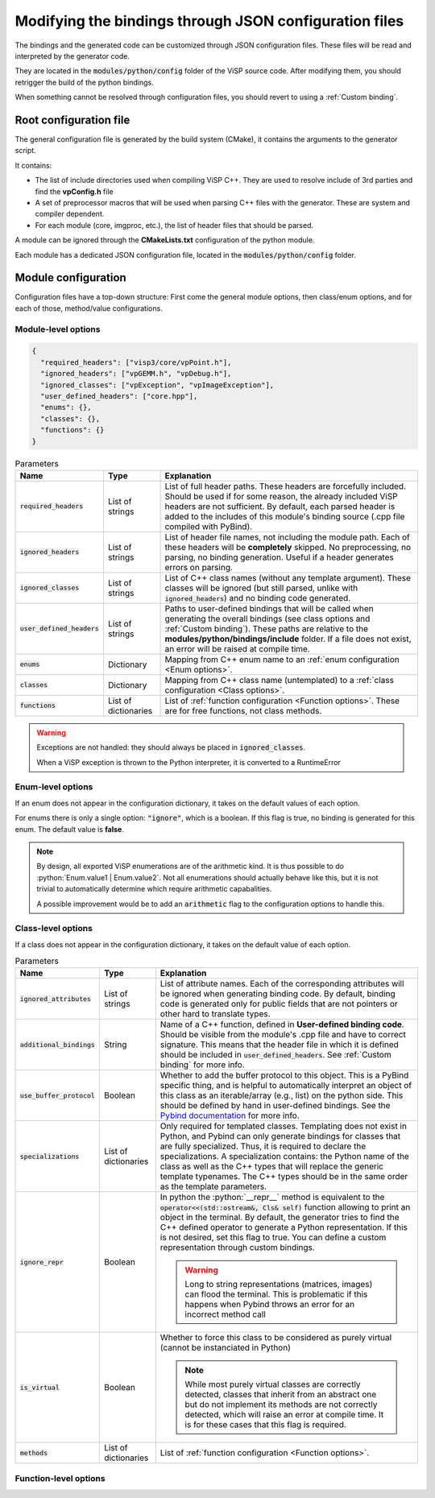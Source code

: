 Modifying the bindings through JSON configuration files
========================================================

The bindings and the generated code can be customized through JSON configuration files.
These files will be read and interpreted by the generator code.

They are located in the :code:`modules/python/config` folder of the ViSP source code.
After modifying them, you should retrigger the build of the python bindings.

When something cannot be resolved through configuration files, you should revert to using a :ref:`Custom binding`.


Root configuration file
---------------------------------------

The general configuration file is generated by the build system (CMake), it contains the arguments to the generator script.

It contains:

* The list of include directories used when compiling ViSP C++. They are used to resolve include of 3rd parties and find the **vpConfig.h** file

* A set of preprocessor macros that will be used when parsing C++ files with the generator. These are system and compiler dependent.

* For each module (core, imgproc, etc.), the list of header files that should be parsed.


A module can be ignored through the **CMakeLists.txt** configuration of the python module.

Each module has a dedicated JSON configuration file, located in the :code:`modules/python/config` folder.


Module configuration
--------------------------------------------

Configuration files have a top-down structure: First come the general module options,
then class/enum options, and for each of those, method/value configurations.

Module-level options
^^^^^^^^^^^^^^^^^^^^^^

.. code-block:: json

  {
    "required_headers": ["visp3/core/vpPoint.h"],
    "ignored_headers": ["vpGEMM.h", "vpDebug.h"],
    "ignored_classes": ["vpException", "vpImageException"],
    "user_defined_headers": ["core.hpp"],
    "enums": {},
    "classes": {},
    "functions": {}
  }


.. list-table:: Parameters
   :header-rows: 1

   * - Name
     - Type
     - Explanation
   * - :code:`required_headers`
     - List of strings
     - List of full header paths. These headers are forcefully included. Should be used if for some reason, the already included ViSP headers are not sufficient.
       By default, each parsed header is added to the includes of this module's binding source (.cpp file compiled with PyBind).
   * - :code:`ignored_headers`
     - List of strings
     - List of header file names, not including the module path. Each of these headers will be **completely** skipped.
       No preprocessing, no parsing, no binding generation. Useful if a header generates errors on parsing.
   * - :code:`ignored_classes`
     - List of strings
     - List of C++ class names (without any template argument).
       These classes will be ignored (but still parsed, unlike with :code:`ignored_headers`) and no binding code generated.
   * - :code:`user_defined_headers`
     - List of strings
     - Paths to user-defined bindings that will be called when generating the overall bindings
       (see class options and :ref:`Custom binding`). These paths are relative to the **modules/python/bindings/include** folder.
       If a file does not exist, an error will be raised at compile time.
   * - :code:`enums`
     - Dictionary
     - Mapping from C++ enum name to an :ref:`enum configuration <Enum options>`.
   * - :code:`classes`
     - Dictionary
     - Mapping from C++ class name (untemplated) to a :ref:`class configuration <Class options>`.
   * - :code:`functions`
     - List of dictionaries
     - List of :ref:`function configuration <Function options>`. These are for free functions, not class methods.


.. warning::
  Exceptions are not handled: they should always be placed in :code:`ignored_classes`.

  When a ViSP exception is thrown to the Python interpreter, it is converted to a RuntimeError


.. _Enum options:
Enum-level options
^^^^^^^^^^^^^^^^^^^

If an enum does not appear in the configuration dictionary, it takes on the default values of each option.

For enums there is only a single option: :code:`"ignore"`, which is a boolean.
If this flag is true, no binding is generated for this enum. The default value is **false**.


.. note::

  By design, all exported ViSP enumerations are of the arithmetic kind.
  It is thus possible to do :python:`Enum.value1 | Enum.value2`.
  Not all enumerations should actually behave like this,
  but it is not trivial to automatically determine which require arithmetic capabalities.

  A possible improvement would be to add an :code:`arithmetic` flag to the configuration options to handle this.

.. _Class options:
Class-level options
^^^^^^^^^^^^^^^^^^^

If a class does not appear in the configuration dictionary, it takes on the default value of each option.


.. code-block:: json
  "ignored_attributes": ["myAttribute"]
  "additional_bindings": "bindings_vpArray2D",
  "use_buffer_protocol": true,
  "specializations": [
    {
      "python_name": "ArrayDouble2D",
      "arguments": ["double"]
    }
  ]
  "ignore_repr": true,
  "is_virtual": true,
  "methods": {}


.. list-table:: Parameters
   :header-rows: 1

   * - Name
     - Type
     - Explanation
   * - :code:`ignored_attributes`
     - List of strings
     - List of attribute names. Each of the corresponding attributes will be ignored when generating binding code.
       By default, binding code is generated only for public fields that are not pointers or other hard to translate types.
   * - :code:`additional_bindings`
     - String
     - Name of a C++ function, defined in **User-defined binding code**.
       Should be visible from the module's .cpp file and have to correct signature.
       This means that the header file in which it is defined should be included in :code:`user_defined_headers`.
       See :ref:`Custom binding` for more info.
   * - :code:`use_buffer_protocol`
     - Boolean
     - Whether to add the buffer protocol to this object. This is a PyBind specific thing,
       and is helpful to automatically interpret an object of this class as an iterable/array (e.g., list) on the python side.
       This should be defined by hand in user-defined bindings. See the
       `Pybind documentation <https://pybind11.readthedocs.io/en/stable/advanced/pycpp/numpy.html#buffer-protocol>`_
       for more info.

   * - :code:`specializations`
     - List of dictionaries
     - Only required for templated classes. Templating does not exist in Python, and Pybind can only generate bindings for
       classes that are fully specialized. Thus, it is required to declare the specializations.
       A specialization contains: the Python name of the class as well as the C++ types that will replace the generic template typenames.
       The C++ types should be in the same order as the template parameters.
   * - :code:`ignore_repr`
     - Boolean
     - In python the :python:`__repr__` method is equivalent to the :code:`operator<<(std::ostream&, Cls& self)` function
       allowing to print an object in the terminal. By default, the generator tries to find the C++ defined operator to generate a Python representation.
       If this is not desired, set this flag to true. You can define a custom representation through custom bindings.

       .. warning::
          Long to string representations (matrices, images) can flood the terminal.
          This is problematic if this happens when Pybind throws an error for an incorrect method call
   * - :code:`is_virtual`
     - Boolean
     - Whether to force this class to be considered as purely virtual (cannot be instanciated in Python)

       .. note::
          While most purely virtual classes are correctly detected, classes that inherit from an abstract one
          but do not implement its methods are not correctly detected, which will raise an error at compile time.
          It is for these cases that this flag is required.
   * - :code:`methods`
     - List of dictionaries
     - List of :ref:`function configuration <Function options>`.


.. _Function options:
Function-level options
^^^^^^^^^^^^^^^^^^^
